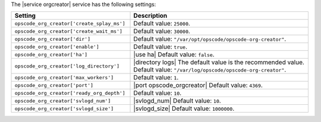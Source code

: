 .. The contents of this file are included in multiple topics.
.. This file should not be changed in a way that hinders its ability to appear in multiple documentation sets.

The |service orgcreator| service has the following settings:

.. list-table::
   :widths: 200 300
   :header-rows: 1

   * - Setting
     - Description
   * - ``opscode_org_creator['create_splay_ms']``
     - Default value: ``25000``.
   * - ``opscode_org_creator['create_wait_ms']``
     - Default value: ``30000``.
   * - ``opscode_org_creator['dir']``
     - Default value: ``"/var/opt/opscode/opscode-org-creator"``.
   * - ``opscode_org_creator['enable']``
     - Default value: ``true``.
   * - ``opscode_org_creator['ha']``
     - |use ha| Default value: ``false``.
   * - ``opscode_org_creator['log_directory']``
     - |directory logs| The default value is the recommended value. Default value: ``"/var/log/opscode/opscode-org-creator"``.
   * - ``opscode_org_creator['max_workers']``
     - Default value: ``1``.
   * - ``opscode_org_creator['port']``
     - |port opscode_orgcreator| Default value: ``4369``.
   * - ``opscode_org_creator['ready_org_depth']``
     - Default value: ``10``.
   * - ``opscode_org_creator['svlogd_num']``
     - |svlogd_num| Default value: ``10``.
   * - ``opscode_org_creator['svlogd_size']``
     - |svlogd_size| Default value: ``1000000``.
